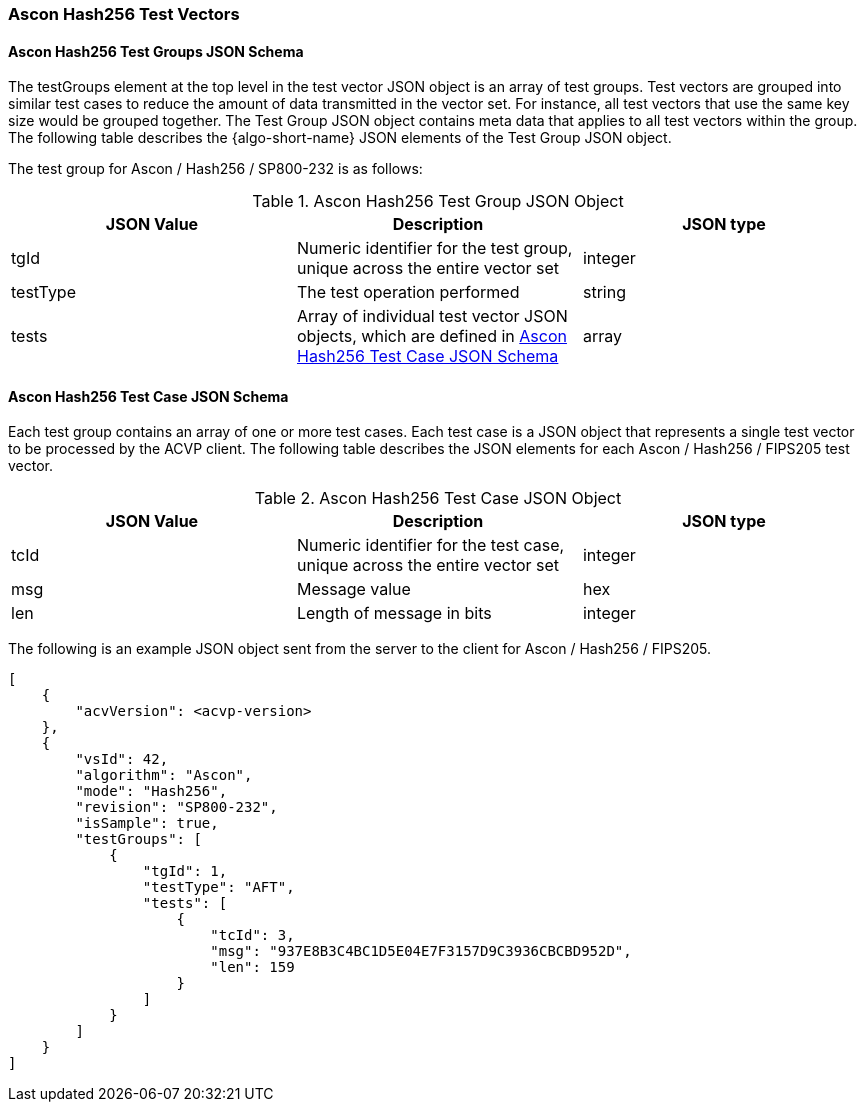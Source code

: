 [[Ascon_Hash256_test_vectors]]
=== Ascon Hash256 Test Vectors

[[Ascon_Hash256_tgjs]]
==== Ascon Hash256 Test Groups JSON Schema

The testGroups element at the top level in the test vector JSON object is an array of test groups. Test vectors are grouped into similar test cases to reduce the amount of data transmitted in the vector set. For instance, all test vectors that use the same key size would be grouped together. The Test Group JSON object contains meta data that applies to all test vectors within the group. The following table describes the {algo-short-name} JSON elements of the Test Group JSON object.

The test group for Ascon / Hash256 / SP800-232 is as follows:

[[Ascon_Hash256_vs_tg_table]]
.Ascon Hash256 Test Group JSON Object
|===
| JSON Value | Description | JSON type

| tgId | Numeric identifier for the test group, unique across the entire vector set | integer
| testType | The test operation performed | string
| tests | Array of individual test vector JSON objects, which are defined in <<Ascon_Hash256_tvjs>> | array
|===

[[Ascon_Hash256_tvjs]]
==== Ascon Hash256 Test Case JSON Schema

Each test group contains an array of one or more test cases. Each test case is a JSON object that represents a single test vector to be processed by the ACVP client. The following table describes the JSON elements for each Ascon / Hash256 / FIPS205 test vector.

[[Ascon_Hash256_vs_tc_table]]
.Ascon Hash256 Test Case JSON Object
|===
| JSON Value | Description | JSON type

| tcId | Numeric identifier for the test case, unique across the entire vector set | integer
| msg | Message value | hex
| len | Length of message in bits | integer
|===

The following is an example JSON object sent from the server to the client for Ascon / Hash256 / FIPS205. 

[source, json]
----
[
    {
        "acvVersion": <acvp-version>
    },
    {
        "vsId": 42,
        "algorithm": "Ascon",
        "mode": "Hash256",
        "revision": "SP800-232",
        "isSample": true,
        "testGroups": [
            {
                "tgId": 1,
                "testType": "AFT",
                "tests": [
                    {
                        "tcId": 3,
                        "msg": "937E8B3C4BC1D5E04E7F3157D9C3936CBCBD952D",
                        "len": 159
                    }
                ]
            }
        ]
    }
]
----
